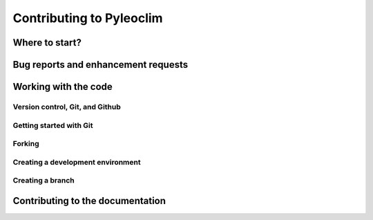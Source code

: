 .. _contributing_to_pyleoclim:

=========================
Contributing to Pyleoclim
=========================

Where to start?
===============

Bug reports and enhancement requests
====================================

Working with the code
=====================

Version control, Git, and Github
""""""""""""""""""""""""""""""""

Getting started with Git
""""""""""""""""""""""""

Forking
"""""""

Creating a development environment
""""""""""""""""""""""""""""""""""

Creating a branch
"""""""""""""""""

Contributing to the documentation
=================================
